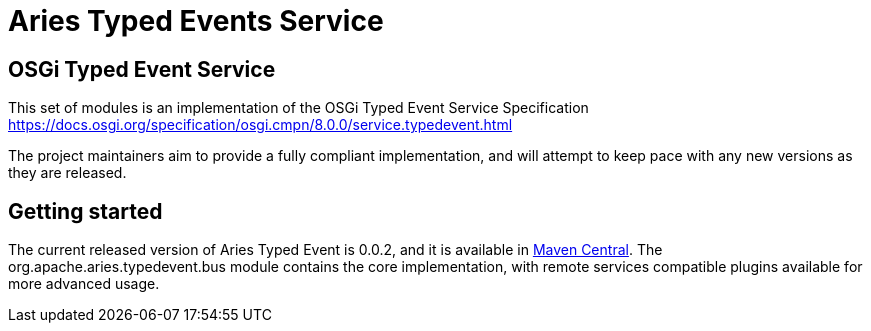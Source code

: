 = Aries Typed Events Service

== OSGi Typed Event Service

This set of modules is an implementation of the OSGi Typed Event Service Specification https://docs.osgi.org/specification/osgi.cmpn/8.0.0/service.typedevent.html

The project maintainers aim to provide a fully compliant implementation, and will attempt to keep pace with any new versions as they are released.

== Getting started

The current released version of Aries Typed Event is 0.0.2, and it is available in https://mvnrepository.com/artifact/org.apache.aries.typedevent[Maven Central].
The org.apache.aries.typedevent.bus module contains the core implementation, with remote services compatible plugins available for more advanced usage.



